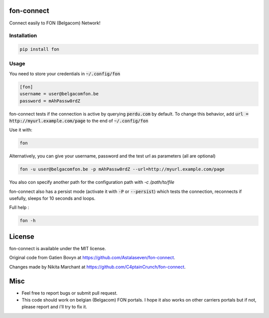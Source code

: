 ===========
fon-connect
===========

Connect easily to FON (Belgacom) Network!

Installation
------------

.. code-block:: bash

    pip install fon


Usage
-----

You need to store your credentials in :code:`~/.config/fon`

.. code-block:: ini

    [fon]
    username = user@belgacomfon.be
    password = mAhPassw0rdZ

fon-connect tests if the connection is active by querying :code:`perdu.com` by default.
To change this behavior, add :code:`url = http://myurl.example.com/page` to the end of :code:`~/.config/fon`

Use it with:

.. code-block:: bash

    fon

Alternatively, you can give your username, password and the test url as parameters (all are optional)

.. code-block:: bash

    fon -u user@belgacomfon.be -p mAhPassw0rdZ --url=http://myurl.example.com/page

You also con specify another path for the configuration path with `-c /path/to/file`

fon-connect also has a persist mode (activate it with :code:`-P` or :code:`--persist`) which tests the connection, reconnects if usefully, sleeps for 10 seconds and loops.

Full help :

.. code-block:: bash

    fon -h


=======
License
=======

fon-connect is available under the MIT license.

Original code from Gatien Bovyn at https://github.com/Astalaseven/fon-connect.

Changes made by Nikita Marchant at https://github.com/C4ptainCrunch/fon-connect.

====
Misc
====

* Feel free to report bugs or submit pull request.
* This code should work on belgian (Belgacom) FON portals. I hope it also works on other carriers portals but if not, please report and i'll try to fix it.